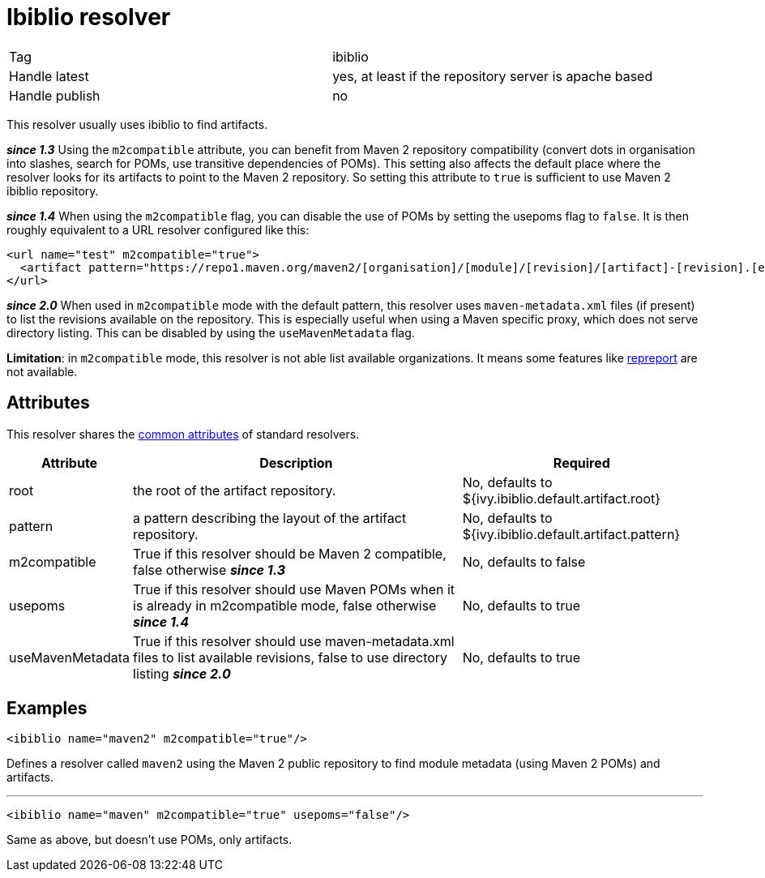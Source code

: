 ////
   Licensed to the Apache Software Foundation (ASF) under one
   or more contributor license agreements.  See the NOTICE file
   distributed with this work for additional information
   regarding copyright ownership.  The ASF licenses this file
   to you under the Apache License, Version 2.0 (the
   "License"); you may not use this file except in compliance
   with the License.  You may obtain a copy of the License at

     http://www.apache.org/licenses/LICENSE-2.0

   Unless required by applicable law or agreed to in writing,
   software distributed under the License is distributed on an
   "AS IS" BASIS, WITHOUT WARRANTIES OR CONDITIONS OF ANY
   KIND, either express or implied.  See the License for the
   specific language governing permissions and limitations
   under the License.
////

= Ibiblio resolver

[]
|=======
|Tag|ibiblio
|Handle latest|yes, at least if the repository server is apache based
|Handle publish|no
|=======


This resolver usually uses ibiblio to find artifacts.

*__since 1.3__* Using the `m2compatible` attribute, you can benefit from Maven 2 repository compatibility (convert dots in organisation into slashes, search for POMs, use transitive dependencies of POMs). This setting also affects the default place where the resolver looks for its artifacts to point to the Maven 2 repository. So setting this attribute to `true` is sufficient to use Maven 2 ibiblio repository.

*__since 1.4__* When using the `m2compatible` flag, you can disable the use of POMs by setting the usepoms flag to `false`. It is then roughly equivalent to a URL resolver configured like this:

[source, xml]
----

<url name="test" m2compatible="true">
  <artifact pattern="https://repo1.maven.org/maven2/[organisation]/[module]/[revision]/[artifact]-[revision].[ext]"/>
</url>

----

*__since 2.0__* When used in `m2compatible` mode with the default pattern, this resolver uses `maven-metadata.xml` files (if present) to list the revisions available on the repository. This is especially useful when using a Maven specific proxy, which does not serve directory listing. This can be disabled by using the `useMavenMetadata` flag.

*Limitation*: in `m2compatible` mode, this resolver is not able list available organizations. It means some features like link:../use/repreport.html[repreport] are not available.


== Attributes

This resolver shares the link:../settings/resolvers.html#common[common attributes] of standard resolvers.

[options="header",cols="15%,50%,35%"]
|=======
|Attribute|Description|Required
|root|the root of the artifact repository.|No, defaults to ${ivy.ibiblio.default.artifact.root}
|pattern|a pattern describing the layout of the artifact repository.|No, defaults to ${ivy.ibiblio.default.artifact.pattern}
|m2compatible|True if this resolver should be Maven 2 compatible, false otherwise *__since 1.3__*|No, defaults to false
|usepoms|True if this resolver should use Maven POMs when it is already in m2compatible mode, false otherwise *__since 1.4__*|No, defaults to true
|useMavenMetadata|True if this resolver should use maven-metadata.xml files to list available revisions, false to use directory listing *__since 2.0__*|No, defaults to true
|=======



== Examples


[source, xml]
----

<ibiblio name="maven2" m2compatible="true"/>

----

Defines a resolver called `maven2` using the Maven 2 public repository to find module metadata (using Maven 2 POMs) and artifacts.


'''


[source, xml]
----

<ibiblio name="maven" m2compatible="true" usepoms="false"/>

----

Same as above, but doesn't use POMs, only artifacts.
